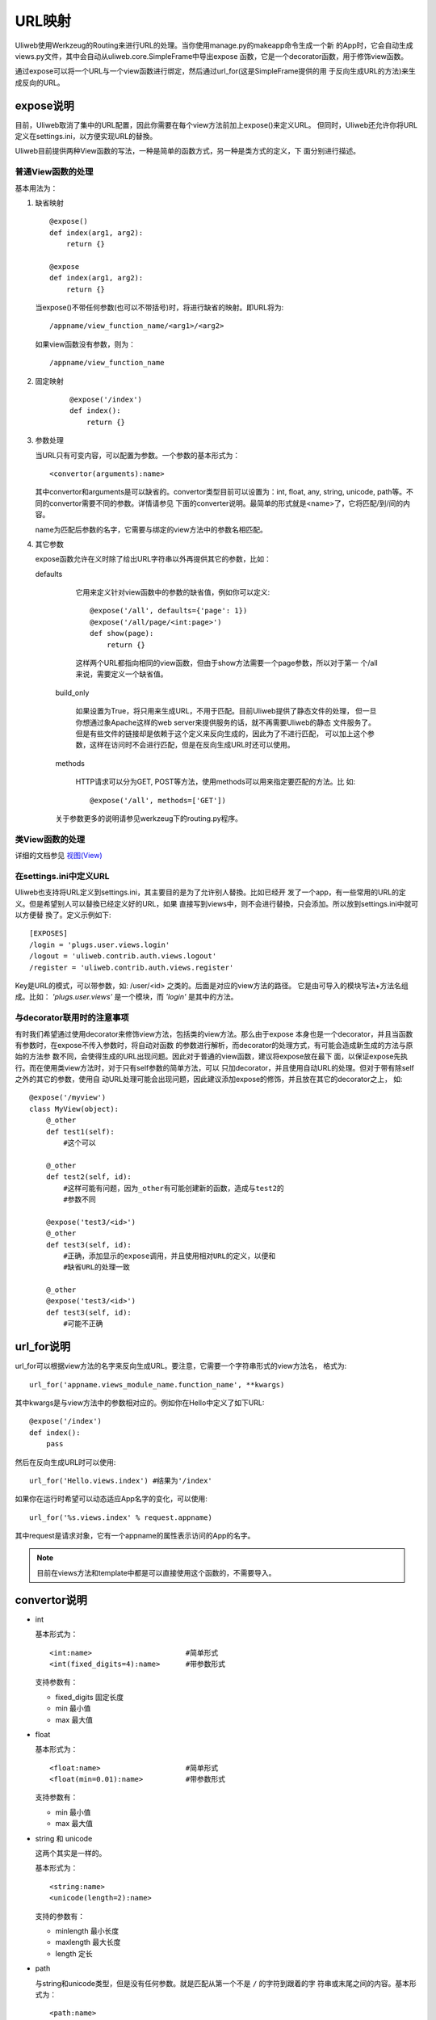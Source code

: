 =============
URL映射
=============

Uliweb使用Werkzeug的Routing来进行URL的处理。当你使用manage.py的makeapp命令生成一个新
的App时，它会自动生成views.py文件，其中会自动从uliweb.core.SimpleFrame中导出expose
函数，它是一个decorator函数，用于修饰view函数。

通过expose可以将一个URL与一个view函数进行绑定，然后通过url_for(这是SimpleFrame提供的用
于反向生成URL的方法)来生成反向的URL。


expose说明
-----------

目前，Uliweb取消了集中的URL配置，因此你需要在每个view方法前加上expose()来定义URL。
但同时，Uliweb还允许你将URL定义在settings.ini，以方便实现URL的替換。

Uliweb目前提供两种View函数的写法，一种是简单的函数方式，另一种是类方式的定义，下
面分别进行描述。

普通View函数的处理
~~~~~~~~~~~~~~~~~~~

基本用法为：

#. 缺省映射

   ::

        @expose()
        def index(arg1, arg2):
            return {}
            
        @expose
        def index(arg1, arg2):
            return {}
        
   当expose()不带任何参数(也可以不带括号)时，将进行缺省的映射。即URL将为:

   ::

        /appname/view_function_name/<arg1>/<arg2>
    
   如果view函数没有参数，则为：

   ::

        /appname/view_function_name
    
#. 固定映射

    ::

        @expose('/index')
        def index():
            return {}
    
#. 参数处理

   当URL只有可变内容，可以配置为参数。一个参数的基本形式为：

   ::

        <convertor(arguments):name>
    
   其中convertor和arguments是可以缺省的。convertor类型目前可以设置为：int, float, 
   any, string, unicode, path等。不同的convertor需要不同的参数。详情请参见
   下面的converter说明。最简单的形式就是<name>了，它将匹配/到/间的内容。

   name为匹配后参数的名字，它需要与绑定的view方法中的参数名相匹配。

#. 其它参数

   expose函数允许在义时除了给出URL字符串以外再提供其它的参数，比如：

   defaults

        它用来定义针对view函数中的参数的缺省值，例如你可以定义::
        
            @expose('/all', defaults={'page': 1})
            @expose('/all/page/<int:page>')
            def show(page):
                return {}
                
        这样两个URL都指向相同的view函数，但由于show方法需要一个page参数，所以对于第一
        个/all来说，需要定义一个缺省值。
        
    build_only
    
        如果设置为True，将只用来生成URL，不用于匹配。目前Uliweb提供了静态文件的处理，
        但一旦你想通过象Apache这样的web server来提供服务的话，就不再需要Uliweb的静态
        文件服务了。但是有些文件的链接却是依赖于这个定义来反向生成的，因此为了不进行匹配，
        可以加上这个参数，这样在访问时不会进行匹配，但是在反向生成URL时还可以使用。
        
    methods
    
        HTTP请求可以分为GET, POST等方法，使用methods可以用来指定要匹配的方法。比
        如::
        
            @expose('/all', methods=['GET'])
        
    关于参数更多的说明请参见werkzeug下的routing.py程序。
    
类View函数的处理
~~~~~~~~~~~~~~~~~~~~~

详细的文档参见 `视图(View) <views.html>`_

在settings.ini中定义URL
~~~~~~~~~~~~~~~~~~~~~~~~~~~~

Uliweb也支持将URL定义到settings.ini，其主要目的是为了允许别人替換。比如已经开
发了一个app，有一些常用的URL的定义。但是希望别人可以替換已经定义好的URL，如果
直接写到views中，则不会进行替換，只会添加。所以放到settings.ini中就可以方便替
換了。定义示例如下::

    [EXPOSES]
    /login = 'plugs.user.views.login'
    /logout = 'uliweb.contrib.auth.views.logout'
    /register = 'uliweb.contrib.auth.views.register'

Key是URL的模式，可以带参数，如: /user/<id> 之类的。后面是对应的view方法的路径。
它是由可导入的模块写法+方法名组成。比如： `'plugs.user.views'` 是一个模块，而
`'login'` 是其中的方法。    
    
与decorator联用时的注意事项
~~~~~~~~~~~~~~~~~~~~~~~~~~~~~~

有时我们希望通过使用decorator来修饰view方法，包括类的view方法。那么由于expose
本身也是一个decorator，并且当函数有参数时，在expose不传入参数时，将自动对函数
的参数进行解析，而decorator的处理方式，有可能会造成新生成的方法与原始的方法参
数不同，会使得生成的URL出现问题。因此对于普通的view函数，建议将expose放在最下
面，以保证expose先执行。而在使用类view方法时，对于只有self参数的简单方法，可以
只加decorator，并且使用自动URL的处理。但对于带有除self之外的其它的参数，使用自
动URL处理可能会出现问题，因此建议添加expose的修饰，并且放在其它的decorator之上，
如::

    @expose('/myview')
    class MyView(object):
        @_other
        def test1(self):
            #这个可以
            
        @_other
        def test2(self, id):
            #这样可能有问题，因为_other有可能创建新的函数，造成与test2的
            #参数不同
            
        @expose('test3/<id>')
        @_other
        def test3(self, id):
            #正确，添加显示的expose调用，并且使用相对URL的定义，以便和
            #缺省URL的处理一致
            
        @_other
        @expose('test3/<id>')
        def test3(self, id):
            #可能不正确

url_for说明
---------------

url_for可以根据view方法的名字来反向生成URL。要注意，它需要一个字符串形式的view方法名，
格式为::

    url_for('appname.views_module_name.function_name', **kwargs)
    
其中kwargs是与view方法中的参数相对应的。例如你在Hello中定义了如下URL::

    @expose('/index')
    def index():
        pass
        
然后在反向生成URL时可以使用::

    url_for('Hello.views.index') #结果为'/index'
    
如果你在运行时希望可以动态适应App名字的变化，可以使用::

    url_for('%s.views.index' % request.appname)
    
其中request是请求对象，它有一个appname的属性表示访问的App的名字。

.. note::

    目前在views方法和template中都是可以直接使用这个函数的，不需要导入。

convertor说明
--------------

* int

  基本形式为：

  ::

    <int:name>                      #简单形式
    <int(fixed_digits=4):name>      #带参数形式
    
  支持参数有：

  * fixed_digits 固定长度
  * min 最小值
  * max 最大值

* float

  基本形式为：

  ::

    <float:name>                    #简单形式
    <float(min=0.01):name>          #带参数形式
    
  支持参数有：

  * min 最小值
  * max 最大值

* string 和 unicode

  这两个其实是一样的。

  基本形式为：

  ::

    <string:name>
    <unicode(length=2):name>
    
  支持的参数有：

  * minlength 最小长度
  * maxlength 最大长度
  * length 定长

* path

  与string和unicode类型，但是没有任何参数。就是匹配从第一个不是 ``/`` 的字符到跟着的字
  符串或末尾之间的内容。基本形式为：

  ::

    <path:name>
    
  举例：

  ::

    '/static/<path:filename>'
    
  可以匹配：

  ::

    '/static/a.css'         -> filename='a.css'
    '/static/css/a.css'     -> filename='css/a.css'
    '/static/image/a.gif'   -> filename='image/a.gif'
    
* any

  基本形式为：

  ::

    <any(about, help, imprint, u"class"):name>

  将匹配任何一个字符串。

